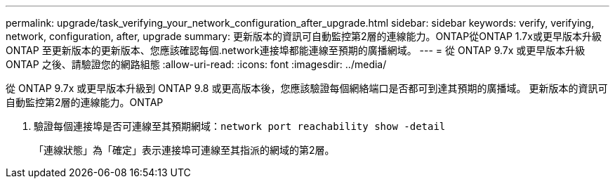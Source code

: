 ---
permalink: upgrade/task_verifying_your_network_configuration_after_upgrade.html 
sidebar: sidebar 
keywords: verify, verifying, network, configuration, after, upgrade 
summary: 更新版本的資訊可自動監控第2層的連線能力。ONTAP從ONTAP 1.7x或更早版本升級ONTAP 至更新版本的更新版本、您應該確認每個.network連接埠都能連線至預期的廣播網域。 
---
= 從 ONTAP 9.7x 或更早版本升級 ONTAP 之後、請驗證您的網路組態
:allow-uri-read: 
:icons: font
:imagesdir: ../media/


[role="lead"]
從 ONTAP 9.7x 或更早版本升級到 ONTAP 9.8 或更高版本後，您應該驗證每個網絡端口是否都可到達其預期的廣播域。  更新版本的資訊可自動監控第2層的連線能力。ONTAP

. 驗證每個連接埠是否可連線至其預期網域：``network port reachability show -detail``
+
「連線狀態」為「確定」表示連接埠可連線至其指派的網域的第2層。


